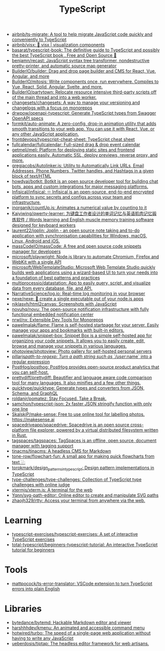 :PROPERTIES:
:ID:       e3127fa8-3953-4bf8-a842-d20395143750
:END:
#+title: TypeScript

- [[https://github.com/airbnb/ts-migrate][airbnb/ts-migrate: A tool to help migrate JavaScript code quickly and conveniently to TypeScript]]
- [[https://github.com/airbnb/visx][airbnb/visx: 🐯 visx | visualization components]]
- [[https://github.com/basarat/typescript-book][basarat/typescript-book: The definitive guide to TypeScript and possibly the best TypeScript book . Free and Open Source 🌹]]
- [[https://github.com/benjamn/recast][benjamn/recast: JavaScript syntax tree transformer, nondestructive pretty-printer, and automatic source map generator]]
- [[https://github.com/BuilderIO/builder][BuilderIO/builder: Drag and drop page builder and CMS for React, Vue, Angular, and more]]
- [[https://github.com/BuilderIO/mitosis][BuilderIO/mitosis: Write components once, run everywhere. Compiles to Vue, React, Solid, Angular, Svelte, and more.]]
- [[https://github.com/BuilderIO/partytown][BuilderIO/partytown: Relocate resource intensive third-party scripts off of the main thread and into a web worker.]]
- [[https://github.com/changesets/changesets][changesets/changesets: A way to manage your versioning and changelogs with a focus on monorepos]]
- [[https://github.com/drwpow/openapi-typescript][drwpow/openapi-typescript: Generate TypeScript types from Swagger OpenAPI specs]]
- [[https://github.com/formkit/auto-animate][formkit/auto-animate: A zero-config, drop-in animation utility that adds smooth transitions to your web app. You can use it with React, Vue, or any other JavaScript application.]]
- [[https://github.com/frontdevops/typescript-cheat-sheet][frontdevops/typescript-cheat-sheet: TypeScript cheat sheet]]
- [[https://github.com/fullcalendar/fullcalendar][fullcalendar/fullcalendar: Full-sized drag & drop event calendar]]
- [[https://github.com/getmeli/meli][getmeli/meli: Platform for deploying static sites and frontend applications easily. Automatic SSL, deploy previews, reverse proxy, and more.]]
- [[https://github.com/gregjacobs/Autolinker.js][gregjacobs/Autolinker.js: Utility to Automatically Link URLs, Email Addresses, Phone Numbers, Twitter handles, and Hashtags in a given block of text/HTML]]
- [[https://github.com/howdyai/botkit][howdyai/botkit: Botkit is an open source developer tool for building chat bots, apps and custom integrations for major messaging platforms.]]
- [[https://github.com/Infisical/infisical][Infisical/infisical: ♾ Infisical is an open-source, end-to-end encrypted platform to sync secrets and configs across your team and infrastructure.]]
- [[https://github.com/inorganik/countUp.js][inorganik/countUp.js: Animates a numerical value by counting to it]]
- [[https://github.com/Kaiyiwing/qwerty-learner][Kaiyiwing/qwerty-learner: 为键盘工作者设计的单词记忆与英语肌肉记忆锻炼软件 / Words learning and English muscle memory training software designed for keyboard workers]]
- [[https://github.com/laurent22/joplin][laurent22/joplin: Joplin - an open source note taking and to-do application with synchronisation capabilities for Windows, macOS, Linux, Android and iOS.]]
- [[https://github.com/massCodeIO/massCode][massCodeIO/massCode: A free and open source code snippets manager for developers]]
- [[https://github.com/microsoft/playwright][microsoft/playwright: Node.js library to automate Chromium, Firefox and WebKit with a single API]]
- [[https://github.com/microsoft/WebTemplateStudio][microsoft/WebTemplateStudio: Microsoft Web Template Studio quickly builds web applications using a wizard-based UI to turn your needs into a foundation of best patterns and practices]]
- [[https://github.com/multiprocessio/datastation][multiprocessio/datastation: App to easily query, script, and visualize data from every database, file, and API.]]
- [[https://github.com/NarrativeScience/log.io][NarrativeScience/log.io: Real-time log monitoring in your browser]]
- [[https://github.com/nexe/nexe][nexe/nexe: 🎉 create a single executable out of your node.js apps]]
- [[https://github.com/niklasvh/html2canvas][niklasvh/html2canvas: Screenshots with JavaScript]]
- [[https://github.com/novuhq/novu][novuhq/novu: The open-source notification infrastructure with fully functional embedded notification center]]
- [[https://github.com/nrwl/nx][nrwl/nx: Extensible Dev Tools for Monorepos]]
- [[https://github.com/pawelmalak/flame][pawelmalak/flame: Flame is self-hosted startpage for your server. Easily manage your apps and bookmarks with built-in editors.]]
- [[https://github.com/pawelmalak/snippet-box][pawelmalak/snippet-box: Snippet Box is a simple self-hosted app for organizing your code snippets. It allows you to easily create, edit, browse and manage your snippets in various languages.]]
- [[https://github.com/photoview/photoview][photoview/photoview: Photo gallery for self-hosted personal servers]]
- [[https://github.com/pillarjs/path-to-regexp][pillarjs/path-to-regexp: Turn a path string such as `/user/:name` into a regular expression]]
- [[https://github.com/PostHog/posthog][PostHog/posthog: PostHog provides open-source product analytics that you can self-host.]]
- [[https://github.com/prettydiff/prettydiff][prettydiff/prettydiff: Beautifier and language aware code comparison tool for many languages. It also minifies and a few other things.]]
- [[https://github.com/quicktype/quicktype][quicktype/quicktype: Generate types and converters from JSON, Schema, and GraphQL]]
- [[https://github.com/roldanjr/pomatez][roldanjr/pomatez: Stay Focused. Take a Break.]]
- [[https://github.com/samchon/typescript-json][samchon/typescript-json: 2x faster JSON stringify function with only one line]]
- [[https://github.com/SkalskiP/make-sense][SkalskiP/make-sense: Free to use online tool for labelling photos. https://makesense.ai]]
- [[https://github.com/spacedriveapp/spacedrive][spacedriveapp/spacedrive: Spacedrive is an open source cross-platform file explorer, powered by a virtual distributed filesystem written in Rust.]]
- [[https://github.com/tagspaces/tagspaces][tagspaces/tagspaces: TagSpaces is an offline, open source, document manager with tagging support]]
- [[https://github.com/tinacms/tinacms][tinacms/tinacms: A headless CMS for Markdown]]
- [[https://github.com/tone-row/flowchart-fun][tone-row/flowchart-fun: A small app for making quick flowcharts from text ⿻]]
- [[https://github.com/torokmark/design_patterns_in_typescript][torokmark/design_patterns_in_typescript: Design pattern implementations in TypeScript]]
- [[https://github.com/type-challenges/type-challenges][type-challenges/type-challenges: Collection of TypeScript type challenges with online judge]]
- [[https://github.com/xtermjs/xterm.js][xtermjs/xterm.js: A terminal for the web]]
- [[https://github.com/Yqnn/svg-path-editor][Yqnn/svg-path-editor: Online editor to create and manipulate SVG paths]]
- [[https://github.com/zhaojh329/rtty][zhaojh329/rtty: Access your terminal from anywhere via the web.]]

* Learning
- [[https://github.com/typescript-exercises/typescript-exercises][typescript-exercises/typescript-exercises: A set of interactive TypeScript exercises]]
- [[https://github.com/total-typescript/beginners-typescript-tutorial?utm_campaign=explore-email&utm_medium=email&utm_source=newsletter&utm_term=weekly][total-typescript/beginners-typescript-tutorial: An interactive TypeScript tutorial for beginners]]

* Tools
- [[https://github.com/mattpocock/ts-error-translator][mattpocock/ts-error-translator: VSCode extension to turn TypeScript errors into plain English]]

* Libraries
- [[https://github.com/bytedance/bytemd][bytedance/bytemd: Hackable Markdown editor and viewer]]
- [[https://github.com/harshhhdev/kmenu][harshhhdev/kmenu: An animated and accessible command menu]]
- [[https://github.com/hotwired/turbo][hotwired/turbo: The speed of a single-page web application without having to write any JavaScript]]
- [[https://github.com/ueberdosis/tiptap][ueberdosis/tiptap: The headless editor framework for web artisans.]]
